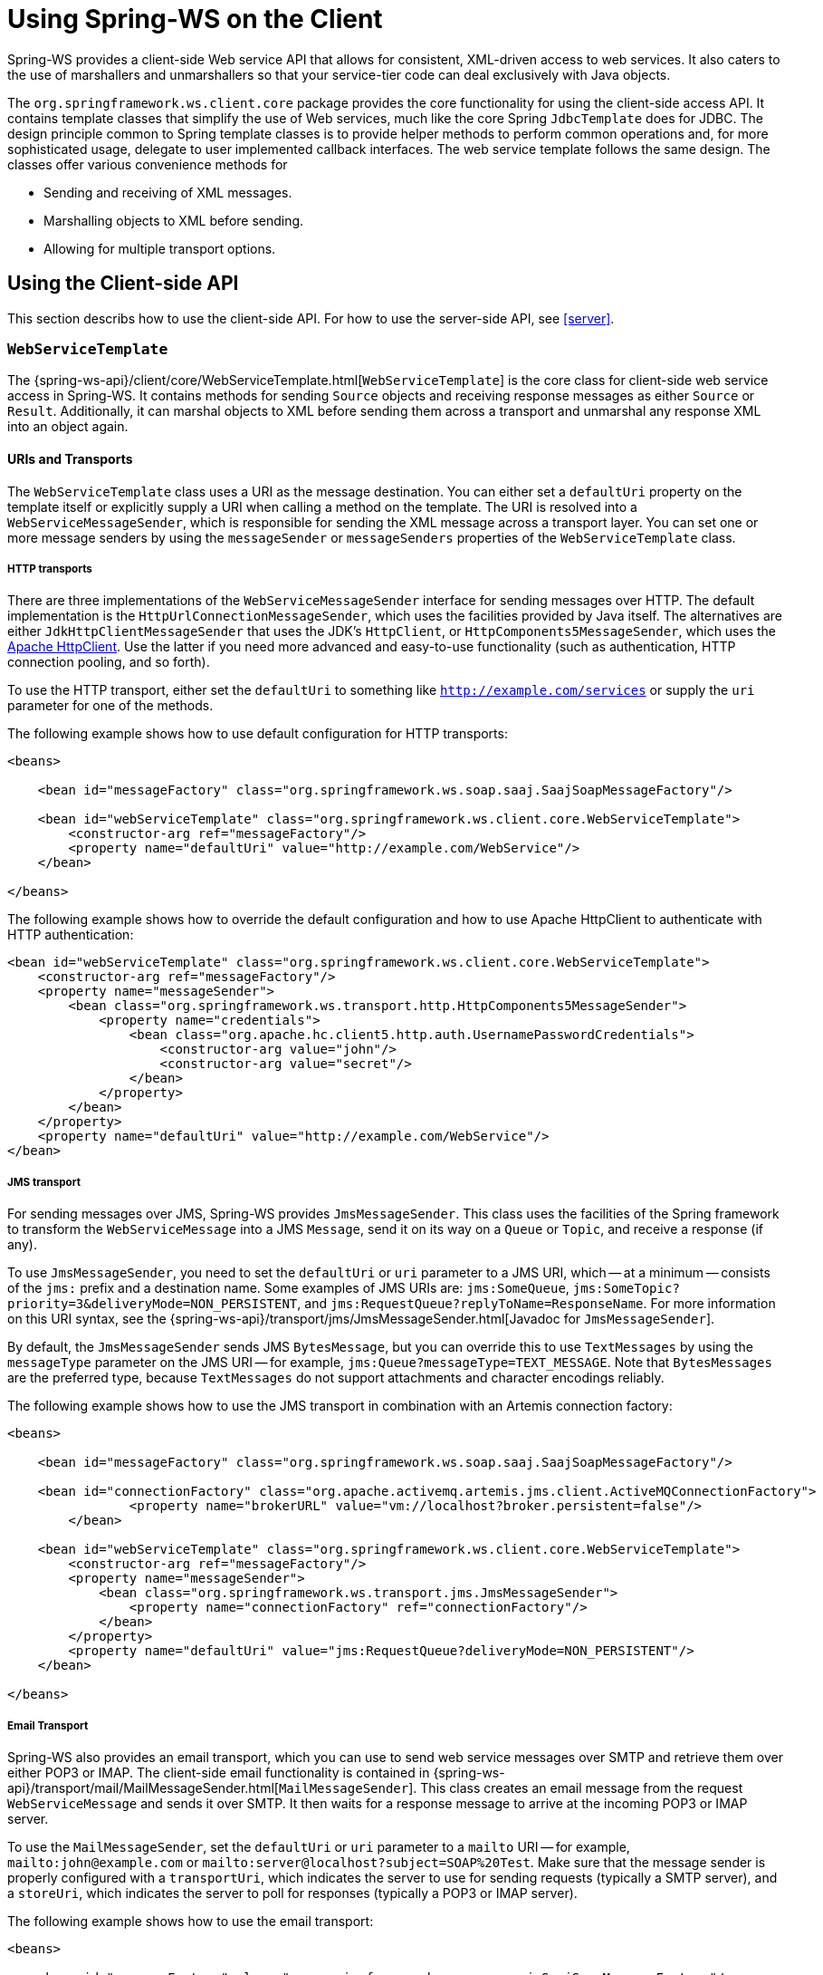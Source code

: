 [[client]]
= Using Spring-WS on the Client

Spring-WS provides a client-side Web service API that allows for consistent, XML-driven access to web services. It also caters to the use of marshallers and unmarshallers so that your service-tier code can deal exclusively with Java objects.

The `org.springframework.ws.client.core` package provides the core functionality for using the client-side access API. It contains template classes that simplify the use of Web services, much like the core Spring `JdbcTemplate` does for JDBC. The design principle common to Spring template classes is to provide helper methods to perform common operations and, for more sophisticated usage, delegate to user implemented callback interfaces. The web service template follows the same design. The classes offer various convenience methods for

* Sending and receiving of XML messages.
* Marshalling objects to XML before sending.
* Allowing for multiple transport options.

== Using the Client-side API

This section describs how to use the client-side API. For how to use the server-side API, see <<server>>.

[[client-web-service-template]]
=== `WebServiceTemplate`

The {spring-ws-api}/client/core/WebServiceTemplate.html[`WebServiceTemplate`] is the core class for client-side web service access in Spring-WS. It contains methods for sending `Source` objects and receiving response messages as either `Source` or `Result`. Additionally, it can marshal objects to XML before sending them across a transport and unmarshal any response XML into an object again.

[[client-transports]]
==== URIs and Transports

The `WebServiceTemplate` class uses a URI as the message destination. You can either set a `defaultUri` property on the template itself or explicitly supply a URI when calling a method on the template. The URI is resolved into a `WebServiceMessageSender`, which is responsible for sending the XML message across a transport layer. You can set one or more message senders by using the `messageSender` or `messageSenders` properties of the `WebServiceTemplate` class.

===== HTTP transports

There are three implementations of the `WebServiceMessageSender` interface for sending messages over HTTP. The default implementation is the `HttpUrlConnectionMessageSender`, which uses the facilities provided by Java itself. The alternatives are either `JdkHttpClientMessageSender` that uses the JDK's `HttpClient`, or `HttpComponents5MessageSender`, which uses the https://hc.apache.org/httpcomponents-client-ga[Apache HttpClient]. Use the latter if you need more advanced and easy-to-use functionality (such as authentication, HTTP connection pooling, and so forth).

To use the HTTP transport, either set the `defaultUri` to something like `http://example.com/services` or supply the `uri` parameter for one of the methods.

The following example shows how to use default configuration for HTTP transports:

====
[source,xml]
----
<beans>

    <bean id="messageFactory" class="org.springframework.ws.soap.saaj.SaajSoapMessageFactory"/>

    <bean id="webServiceTemplate" class="org.springframework.ws.client.core.WebServiceTemplate">
        <constructor-arg ref="messageFactory"/>
        <property name="defaultUri" value="http://example.com/WebService"/>
    </bean>

</beans>
----
====

The following example shows how to override the default configuration and how to use Apache HttpClient to authenticate with HTTP authentication:

====
[source,xml]
----
<bean id="webServiceTemplate" class="org.springframework.ws.client.core.WebServiceTemplate">
    <constructor-arg ref="messageFactory"/>
    <property name="messageSender">
        <bean class="org.springframework.ws.transport.http.HttpComponents5MessageSender">
            <property name="credentials">
                <bean class="org.apache.hc.client5.http.auth.UsernamePasswordCredentials">
                    <constructor-arg value="john"/>
                    <constructor-arg value="secret"/>
                </bean>
            </property>
        </bean>
    </property>
    <property name="defaultUri" value="http://example.com/WebService"/>
</bean>
----
====

===== JMS transport

For sending messages over JMS, Spring-WS provides `JmsMessageSender`. This class uses the facilities of the Spring framework to transform the `WebServiceMessage` into a JMS `Message`, send it on its way on a `Queue` or `Topic`, and receive a response (if any).

To use `JmsMessageSender`, you need to set the `defaultUri` or `uri` parameter to a JMS URI, which -- at a minimum -- consists of the `jms:` prefix and a destination name. Some examples of JMS URIs are: `jms:SomeQueue`, `jms:SomeTopic?priority=3&deliveryMode=NON_PERSISTENT`, and `jms:RequestQueue?replyToName=ResponseName`. For more information on this URI syntax, see the {spring-ws-api}/transport/jms/JmsMessageSender.html[Javadoc for `JmsMessageSender`].

By default, the `JmsMessageSender` sends JMS `BytesMessage`, but you can override this to use `TextMessages` by using the `messageType` parameter on the JMS URI -- for example, `jms:Queue?messageType=TEXT_MESSAGE`. Note that `BytesMessages` are the preferred type, because `TextMessages` do not support attachments and character encodings reliably.

The following example shows how to use the JMS transport in combination with an Artemis connection factory:

====
[source,xml]
----
<beans>

    <bean id="messageFactory" class="org.springframework.ws.soap.saaj.SaajSoapMessageFactory"/>

    <bean id="connectionFactory" class="org.apache.activemq.artemis.jms.client.ActiveMQConnectionFactory">
		<property name="brokerURL" value="vm://localhost?broker.persistent=false"/>
	</bean>

    <bean id="webServiceTemplate" class="org.springframework.ws.client.core.WebServiceTemplate">
        <constructor-arg ref="messageFactory"/>
        <property name="messageSender">
            <bean class="org.springframework.ws.transport.jms.JmsMessageSender">
                <property name="connectionFactory" ref="connectionFactory"/>
            </bean>
        </property>
        <property name="defaultUri" value="jms:RequestQueue?deliveryMode=NON_PERSISTENT"/>
    </bean>

</beans>
----
====

===== Email Transport

Spring-WS also provides an email transport, which you can use to send web service messages over SMTP and retrieve them over either POP3 or IMAP. The client-side email functionality is contained in {spring-ws-api}/transport/mail/MailMessageSender.html[`MailMessageSender`]. This class creates an email message from the request `WebServiceMessage` and sends it over SMTP. It then waits for a response message to arrive at the incoming POP3 or IMAP server.

To use the `MailMessageSender`, set the `defaultUri` or `uri` parameter to a `mailto` URI -- for example, `mailto:john@example.com` or `mailto:server@localhost?subject=SOAP%20Test`. Make sure that the message sender is properly configured with a `transportUri`, which indicates the server to use for sending requests (typically a SMTP server), and a `storeUri`, which indicates the server to poll for responses (typically a POP3 or IMAP server).

The following example shows how to use the email transport:

====
[source,xml]
----
<beans>

    <bean id="messageFactory" class="org.springframework.ws.soap.saaj.SaajSoapMessageFactory"/>

    <bean id="webServiceTemplate" class="org.springframework.ws.client.core.WebServiceTemplate">
        <constructor-arg ref="messageFactory"/>
        <property name="messageSender">
            <bean class="org.springframework.ws.transport.mail.MailMessageSender">
                <property name="from" value="Spring-WS SOAP Client &lt;client@example.com&gt;"/>
                <property name="transportUri" value="smtp://client:s04p@smtp.example.com"/>
                <property name="storeUri" value="imap://client:s04p@imap.example.com/INBOX"/>
            </bean>
        </property>
        <property name="defaultUri" value="mailto:server@example.com?subject=SOAP%20Test"/>
    </bean>

</beans>
----
====

===== XMPP Transport

Spring-WS also provides a XMPP (Jabber) transport, which you can use to send and receive web service messages over XMPP. The client-side XMPP functionality is contained in {spring-ws-api}/transport/xmpp/XmppMessageSender.html[`XmppMessageSender`]. This class creates an XMPP message from the request `WebServiceMessage` and sends it over XMPP. It then listens for a response message to arrive.

To use the `XmppMessageSender`, set the `defaultUri` or `uri` parameter to a `xmpp` URI -- for example, `xmpp:johndoe@jabber.org`. The sender also requires an `XMPPConnection` to work, which can be conveniently created by using the `org.springframework.ws.transport.xmpp.support.XmppConnectionFactoryBean`.

The following example shows how to use the XMPP transport:

====
[source,xml]
----
<beans>

    <bean id="messageFactory" class="org.springframework.ws.soap.saaj.SaajSoapMessageFactory"/>

    <bean id="connection" class="org.springframework.ws.transport.xmpp.support.XmppConnectionFactoryBean">
        <property name="host" value="jabber.org"/>
        <property name="username" value="username"/>
        <property name="password" value="password"/>
    </bean>

    <bean id="webServiceTemplate" class="org.springframework.ws.client.core.WebServiceTemplate">
        <constructor-arg ref="messageFactory"/>
        <property name="messageSender">
            <bean class="org.springframework.ws.transport.xmpp.XmppMessageSender">
                <property name="connection" ref="connection"/>
            </bean>
        </property>
        <property name="defaultUri" value="xmpp:user@jabber.org"/>
    </bean>

</beans>
----
====

==== Message factories

In addition to a message sender, the `WebServiceTemplate` requires a web service message factory. By default, `SaajSoapMessageFactory` is used.

=== Sending and Receiving a `WebServiceMessage`

The `WebServiceTemplate` contains many convenience methods to send and receive web service messages. There are methods that accept and return a `Source` and those that return a `Result`. Additionally, there are methods that marshal and unmarshal objects to XML. The following example sends a simple XML message to a web service:

====
[source,java,subs="verbatim,quotes"]
----
import java.io.StringReader;
import javax.xml.transform.stream.StreamResult;
import javax.xml.transform.stream.StreamSource;

import org.springframework.ws.WebServiceMessageFactory;
import org.springframework.ws.client.core.WebServiceTemplate;
import org.springframework.ws.transport.WebServiceMessageSender;

public class WebServiceClient {

    private static final String MESSAGE =
        "<message xmlns=\"http://tempuri.org\">Hello, Web Service World</message>";

    private final WebServiceTemplate webServiceTemplate = new WebServiceTemplate();

    public void setDefaultUri(String defaultUri) {
        webServiceTemplate.setDefaultUri(defaultUri);
    }

    _// send to the configured default URI_
    public void simpleSendAndReceive() {
        StreamSource source = new StreamSource(new StringReader(MESSAGE));
        StreamResult result = new StreamResult(System.out);
        webServiceTemplate.sendSourceAndReceiveToResult(source, result);
    }

    _// send to an explicit URI_
    public void customSendAndReceive() {
        StreamSource source = new StreamSource(new StringReader(MESSAGE));
        StreamResult result = new StreamResult(System.out);
        webServiceTemplate.sendSourceAndReceiveToResult("http://localhost:8080/AnotherWebService",
            source, result);
    }

}
----
====

====
[source,xml]
----

<beans xmlns="http://www.springframework.org/schema/beans">

    <bean id="webServiceClient" class="com.example.WebServiceClient">
        <property name="defaultUri" value="http://localhost:8080/WebService"/>
    </bean>

</beans>
----
====

The preceding example uses the `WebServiceTemplate` to send a "`Hello, World`" message to the web service located at `http://localhost:8080/WebService` (in the case of the `simpleSendAndReceive()` method) and writes the result to the console. The `WebServiceTemplate` is injected with the default URI, which is used because no URI was supplied explicitly in the Java code.

Note that the `WebServiceTemplate` class is thread-safe once configured (assuming that all of its dependencies are also thread-safe, which is the case for all of the dependencies that ship with Spring-WS), so multiple objects can use the same shared `WebServiceTemplate` instance. The `WebServiceTemplate` exposes a zero-argument constructor and `messageFactory` and `messageSender` bean properties that you can use to construct the instance (by using a Spring container or plain Java code). Alternatively, consider deriving from Spring-WS's `WebServiceGatewaySupport` convenience base class, which exposes bean properties to enable easy configuration. (You do not have to extend this base class. It is provided as a convenience class only.)

=== Sending and Receiving POJOs -- Marshalling and Unmarshalling

To facilitate the sending of plain Java objects, the `WebServiceTemplate` has a number of `send(..)` methods that take an `Object` as an argument for a message's data content. The method `marshalSendAndReceive(..)` in the `WebServiceTemplate` class delegates the conversion of the request object to XML to a `Marshaller` and the conversion of the response XML to an object to an `Unmarshaller`. (For more information about marshalling and unmarshaller, see https://docs.spring.io/spring/docs/current/spring-framework-reference/data-access.html#oxm-marshaller-unmarshaller[the Spring Framework reference documentation].) By using the marshallers, your application code can focus on the business object that is being sent or received and not be concerned with the details of how it is represented as XML. To use the marshalling functionality, you have to set a marshaller and an unmarshaller with the `marshaller` and `unmarshaller` properties of the `WebServiceTemplate` class.

=== Using `WebServiceMessageCallback`

To accommodate setting SOAP headers and other settings on the message, the `WebServiceMessageCallback` interface gives you access to the message after it has been created but before it is sent. The following example demonstrates how to set the SOAP action header on a message that is created by marshalling an object:

====
[source,java]
----

public void marshalWithSoapActionHeader(MyObject o) {

    webServiceTemplate.marshalSendAndReceive(o, new WebServiceMessageCallback() {

        public void doWithMessage(WebServiceMessage message) {
            ((SoapMessage)message).setSoapAction("http://tempuri.org/Action");
        }
    });
}
----
====

NOTE: Note that you can also use the `org.springframework.ws.soap.client.core.SoapActionCallback` to set the SOAP action header.

==== WS-Addressing

In addition to the <<server-ws-addressing,server-side WS-Addressing>> support, Spring-WS also has support for this specification on the client-side.

For setting WS-Addressing headers on the client, you can use {spring-ws-api}/soap/addressing/client/ActionCallback.html[`ActionCallback`]. This callback takes the desired action header as a parameter. It also has constructors for specifying the WS-Addressing version and a `To` header. If not specified, the `To` header defaults to the URL of the connection being made.

The following example sets the `Action` header to `http://samples/RequestOrder`:

====
[source,java]
----
webServiceTemplate.marshalSendAndReceive(o, new ActionCallback("http://samples/RequestOrder"));
----
====

=== Using `WebServiceMessageExtractor`

The `WebServiceMessageExtractor` interface is a low-level callback interface that gives you full control over the process to extract an `Object` from a received `WebServiceMessage`. The `WebServiceTemplate` invokes the `extractData(..)` method on a supplied `WebServiceMessageExtractor` while the underlying connection to the serving resource is still open. The following example shows the `WebServiceMessageExtractor` in action:

====
[source,java,subs="verbatim,quotes"]
----
public void marshalWithSoapActionHeader(final Source s) {
    final Transformer transformer = transformerFactory.newTransformer();
    webServiceTemplate.sendAndReceive(new WebServiceMessageCallback() {
        public void doWithMessage(WebServiceMessage message) {
            transformer.transform(s, message.getPayloadResult());
        },
        new WebServiceMessageExtractor() {
            public Object extractData(WebServiceMessage message) throws IOException {
                // do your own transforms with message.getPayloadResult()
                // or message.getPayloadSource()
            }
          }
        });
}
----
====

== Client-side Testing

When it comes to testing your Web service clients (that is, classes that use the `WebServiceTemplate` to access a Web service), you have two possible approaches:

* Write unit tests, which mock away the `WebServiceTemplate` class, `WebServiceOperations` interface, or the complete client class. The advantage of this approach is that it s easy to accomplish. The disadvantage is that you are not really testing the exact content of the XML messages that are sent over the wire, especially when mocking out the entire client class.
* Write integrations tests, which do test the contents of the message.

The first approach can easily be accomplished with mocking frameworks, such as Mockito, EasyMock, and others. The next section focuses on writing integration tests.

=== Writing Client-side Integration Tests

Spring-WS has support for creating for creating Web service client integration tests. In this context, a client is a class that uses the `WebServiceTemplate` to access a web service.

The integration test support lives in the `org.springframework.ws.test.client` package. The core class in that package is the `MockWebServiceServer`. The underlying idea is that the web service template connects to this mock server and sends it a request message, which the mock server then verifies against the registered expectations. If the expectations are met, the mock server then prepares a response message, which is sent back to the template.

The typical usage of the `MockWebServiceServer` is: .

. Create a `MockWebServiceServer` instance by calling `MockWebServiceServer.createServer(WebServiceTemplate)`, `MockWebServiceServer.createServer(WebServiceGatewaySupport)`, or `MockWebServiceServer.createServer(ApplicationContext)`.
. Set up request expectations by calling `expect(RequestMatcher)`, possibly by using the default `RequestMatcher` implementations provided in `RequestMatchers` (which can be statically imported). Multiple expectations can be set up by chaining `andExpect(RequestMatcher)` calls.
. Create an appropriate response message by calling `andRespond(ResponseCreator)`, possibly by using the default `ResponseCreator` implementations provided in `ResponseCreators` (which can be statically imported).
. Use the `WebServiceTemplate` as normal, either directly of through client code.
. Call `MockWebServiceServer.verify()` to make sure that all expectations have been met.

[NOTE]
====
`MockWebServiceServer` (and related classes) offers a 'fluent' API, so you can typically use the code-completion features in your IDE to guide you through the process of setting up the mock server.
====

[NOTE]
====
You can rely on the standard logging features available in Spring-WS in your unit tests. Sometimes, it might be useful to inspect the request or response message to find out why a particular tests failed. See <<logging>> for more information.
====

Consider, for example, the following Web service client class:

====
[source,java]
----
import org.springframework.ws.client.core.support.WebServiceGatewaySupport;

public class CustomerClient extends WebServiceGatewaySupport {                          //<1>

  public int getCustomerCount() {
    CustomerCountRequest request = new CustomerCountRequest();                          //<2>
    request.setCustomerName("John Doe");
    CustomerCountResponse response =
      (CustomerCountResponse) getWebServiceTemplate().marshalSendAndReceive(request);   //<3>
    return response.getCustomerCount();
  }

}
----

<1> The `CustomerClient` extends `WebServiceGatewaySupport`, which provides it with a `webServiceTemplate` property.
<2> `CustomerCountRequest` is an object supported by a marshaller. For instance, it can have an `@XmlRootElement` annotation to be supported by JAXB2.
<3> The `CustomerClient` uses the `WebServiceTemplate` offered by `WebServiceGatewaySupport` to marshal the request object into a SOAP message and sends that to the web service. The response object is unmarshalled into a `CustomerCountResponse`.
====

The following example shows a typical test for `CustomerClient`:

====
[source,java]
----
import javax.xml.transform.Source;
import org.springframework.beans.factory.annotation.Autowired;
import org.springframework.test.context.ContextConfiguration;
import org.springframework.test.context.junit4.SpringJUnit4ClassRunner;
import org.springframework.xml.transform.StringSource;

import org.junit.Before;
import org.junit.Test;
import org.junit.runner.RunWith;

import static org.junit.Assert.assertEquals;

import org.springframework.ws.test.client.MockWebServiceServer;
import static org.springframework.ws.test.client.RequestMatchers.*;
import static org.springframework.ws.test.client.ResponseCreators.*;

@RunWith(SpringJUnit4ClassRunner.class)                                                 //<1>
@ContextConfiguration("integration-test.xml")
public class CustomerClientIntegrationTest {

  @Autowired
  private CustomerClient client;                                                        //<2>

  private MockWebServiceServer mockServer;                                              //<3>

  @Before
  public void createServer() throws Exception {
    mockServer = MockWebServiceServer.createServer(client);
  }

  @Test
  public void customerClient() throws Exception {
    Source requestPayload = new StringSource("""
      <customerCountRequest xmlns='http://springframework.org/spring-ws'>
        <customerName>John Doe</customerName>
      </customerCountRequest>
    """);
    Source responsePayload = new StringSource("""
      <customerCountResponse xmlns='http://springframework.org/spring-ws'>
        <customerCount>10</customerCount>
      </customerCountResponse>
    """);

    mockServer.expect(payload(requestPayload)).andRespond(withPayload(responsePayload));//<4>

    int result = client.getCustomerCount();                                             //<5>
    assertEquals(10, result);

    mockServer.verify();                                                                //<6>
  }

}
----

<1> This test uses the standard testing facilities provided in the Spring Framework. This is not required but is generally the easiest way to set up the test.
<2> The `CustomerClient` is configured in `integration-test.xml` and wired into this test using `@Autowired`.
<3> In a `@Before` method, we create a `MockWebServiceServer` by using the `createServer` factory method.
<4> We define expectations by calling `expect()` with a `payload()` `RequestMatcher` provided by the statically imported `RequestMatchers` (see <<client-test-request-matcher>>).
We also set up a response by calling `andRespond()` with a `withPayload()` `ResponseCreator` provided by the statically imported `ResponseCreators` (see <<client-test-response-creator>>).
This part of the test might look a bit confusing, but the code-completion features of your IDE are of great help. After you type  `expect(`, your IDE can provide you with a list of possible request matching strategies, provided you statically imported `RequestMatchers`. The same applies to `andRespond(`, provided you statically imported `ResponseCreators`.
<5> We call `getCustomerCount()` on the `CustomerClient`, thus using the `WebServiceTemplate`. The template has been set up for "`testing mode`" by now, so no real (HTTP) connection is made by this method call. We also make some JUnit assertions based on the result of the method call.
<6> We call `verify()` on the `MockWebServiceServer`, verifying that the expected message was actually received.
====

[[client-test-request-matcher]]
=== Using `RequestMatcher` and `RequestMatchers`

To verify whether the request message meets certain expectations, the `MockWebServiceServer` uses the `RequestMatcher` strategy interface. The contract defined by this interface is as follows:

====
[source,java]
----
public interface RequestMatcher {

  void match(URI uri, WebServiceMessage request)
    throws IOException, AssertionError;

}
----
====

You can write your own implementations of this interface, throwing `AssertionError` exceptions when the message does not meet your expectations, but you certainly do not have to. The `RequestMatchers` class provides standard `RequestMatcher` implementations for you to use in your tests. You typically statically import this class.

The `RequestMatchers` class provides the following request matchers:

[cols="2", options="header"]
|===
| `RequestMatchers` method
| Description

| `anything()`
| Expects any sort of request.

| `payload()`
| Expects a given request payload. May include https://github.com/xmlunit/user-guide/wiki/Placeholders[XMLUnit Placeholders]

| `validPayload()`
| Expects the request payload to validate against given XSD schemas.

| `xpath()`
| Expects a given XPath expression to exist, not exist, or evaluate to a given value.

| `soapHeader()`
| Expects a given SOAP header to exist in the request message.

| `soapEnvelope()`
| Expects a given SOAP payload. May include https://github.com/xmlunit/user-guide/wiki/Placeholders[XMLUnit Placeholders]

| `connectionTo()`
| Expects a connection to the given URL.
|===

You can set up multiple request expectations by chaining `andExpect()` calls:

====
[source,java]
----
mockServer.expect(connectionTo("http://example.com")).
 andExpect(payload(expectedRequestPayload)).
 andExpect(validPayload(schemaResource)).
 andRespond(...);
----
====

For more information on the request matchers provided by `RequestMatchers`, see the {spring-ws-api}/test/client/RequestMatchers.html[Javadoc].

[[client-test-response-creator]]
=== Using `ResponseCreator` and `ResponseCreators`

When the request message has been verified and meets the defined expectations, the `MockWebServiceServer` creates a response message for the `WebServiceTemplate` to consume. The server uses the `ResponseCreator` strategy interface for this purpose:

====
[source,java]
----
public interface ResponseCreator {

  WebServiceMessage createResponse(URI uri, WebServiceMessage request,
                                   WebServiceMessageFactory messageFactory)
    throws IOException;

}
----
====

Once again, you can write your own implementations of this interface, creating a response message by using the message factory, but you certainly do not have to, as the `ResponseCreators` class provides standard `ResponseCreator` implementations for you to use in your tests. You typically statically import this class.

The `ResponseCreators` class provides the following responses:

[cols="2", options="header"]
|===
| `ResponseCreators` method
| Description

| `withPayload()`
| Creates a response message with a given payload.

| `withError()`
| Creates an error in the response connection. This method gives you the opportunity to test your error handling.

| `withException()`
| Throws an exception when reading from the response connection. This method gives you the opportunity to test your exception handling.

| `withMustUnderstandFault()`, `withClientOrSenderFault()`, `withServerOrReceiverFault()`, or `withVersionMismatchFault()`
| Creates a response message with a given SOAP fault. This method gives you the opportunity to test your Fault handling.
|===

For more information on the request matchers provided by `RequestMatchers`, see the {spring-ws-api}/test/client/RequestMatchers.html[Javadoc].
